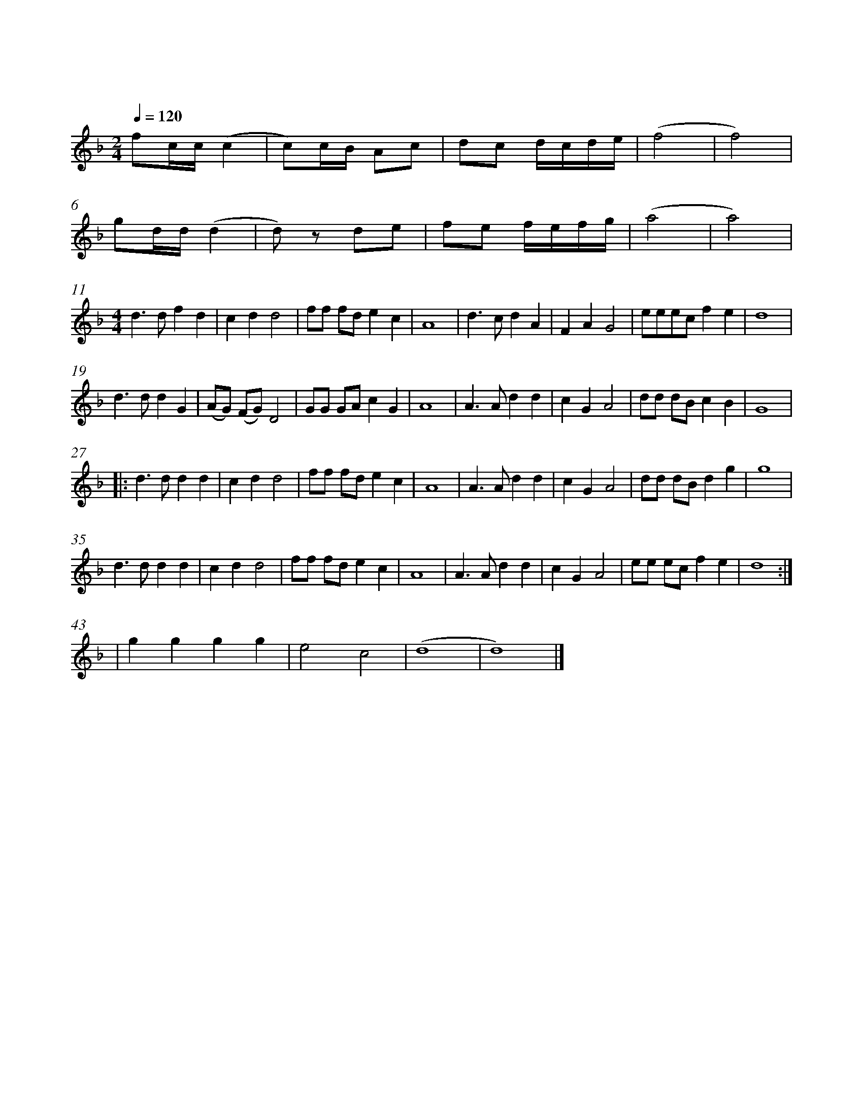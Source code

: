 %abc-2.1

X:1
T:龙芯誓词
M:4/4
L:1/8
Q:1/4=120
%%measurenb 0
%%%measurebox 1
K:F
M:2/4
fc/c/ (c2 | c)c/B/ Ac | dc d/c/d/e/ | (f4 | f4) |
gd/d/ (d2 | d)z de | fe f/e/f/g/ | (a4 | a4) |
M:4/4
d2>d2 f2 d2 | c2 d2 d4 | ff fd e2 c2 | A8 | d2>c2 d2 A2 | F2 A2 G4 | eeec f2 e2 | d8 |
d2>d2 d2 G2 | (AG) (FG) D4 | GG GA c2 G2 | A8 | A2>A2 d2 d2 | c2 G2 A4 | dd dB c2 B2 | G8 |
w:一 腔 热 血|一*颗*心，|精 忠 报 国 龙 芯|人。 |誓 把 强 国|当 己 任，|敢 用 青 春 铸 忠|魂
|:d2>d2 d2 d2 | c2 d2 d4 | ff fd e2 c2 | A8 | A2>A2 d2 d2 | c2 G2 A4 | dd dB d2g2 | g8 |
w:十 年 砺 刃 度 清 苦， 一 朝 亮 剑 破 敌 阵。 待 到 中 华 腾 飞 日， 且 让 世 界 听 龙 吟。
d2>d2 d2 d2 | c2 d2 d4 | ff fd e2 c2 | A8 | A2>A2 d2 d2 | c2 G2 A4 | ee ec f2 e2 | d8 :|
w:十 年 砺 刃 度 清 苦， 一 朝 亮 剑 破 敌 阵。 待 到 中 华 腾 飞 日， 且 让 世 界 听 龙 吟。
| g2 g2 g2 g2 | e4 c4 | (d8 | d8) |]
